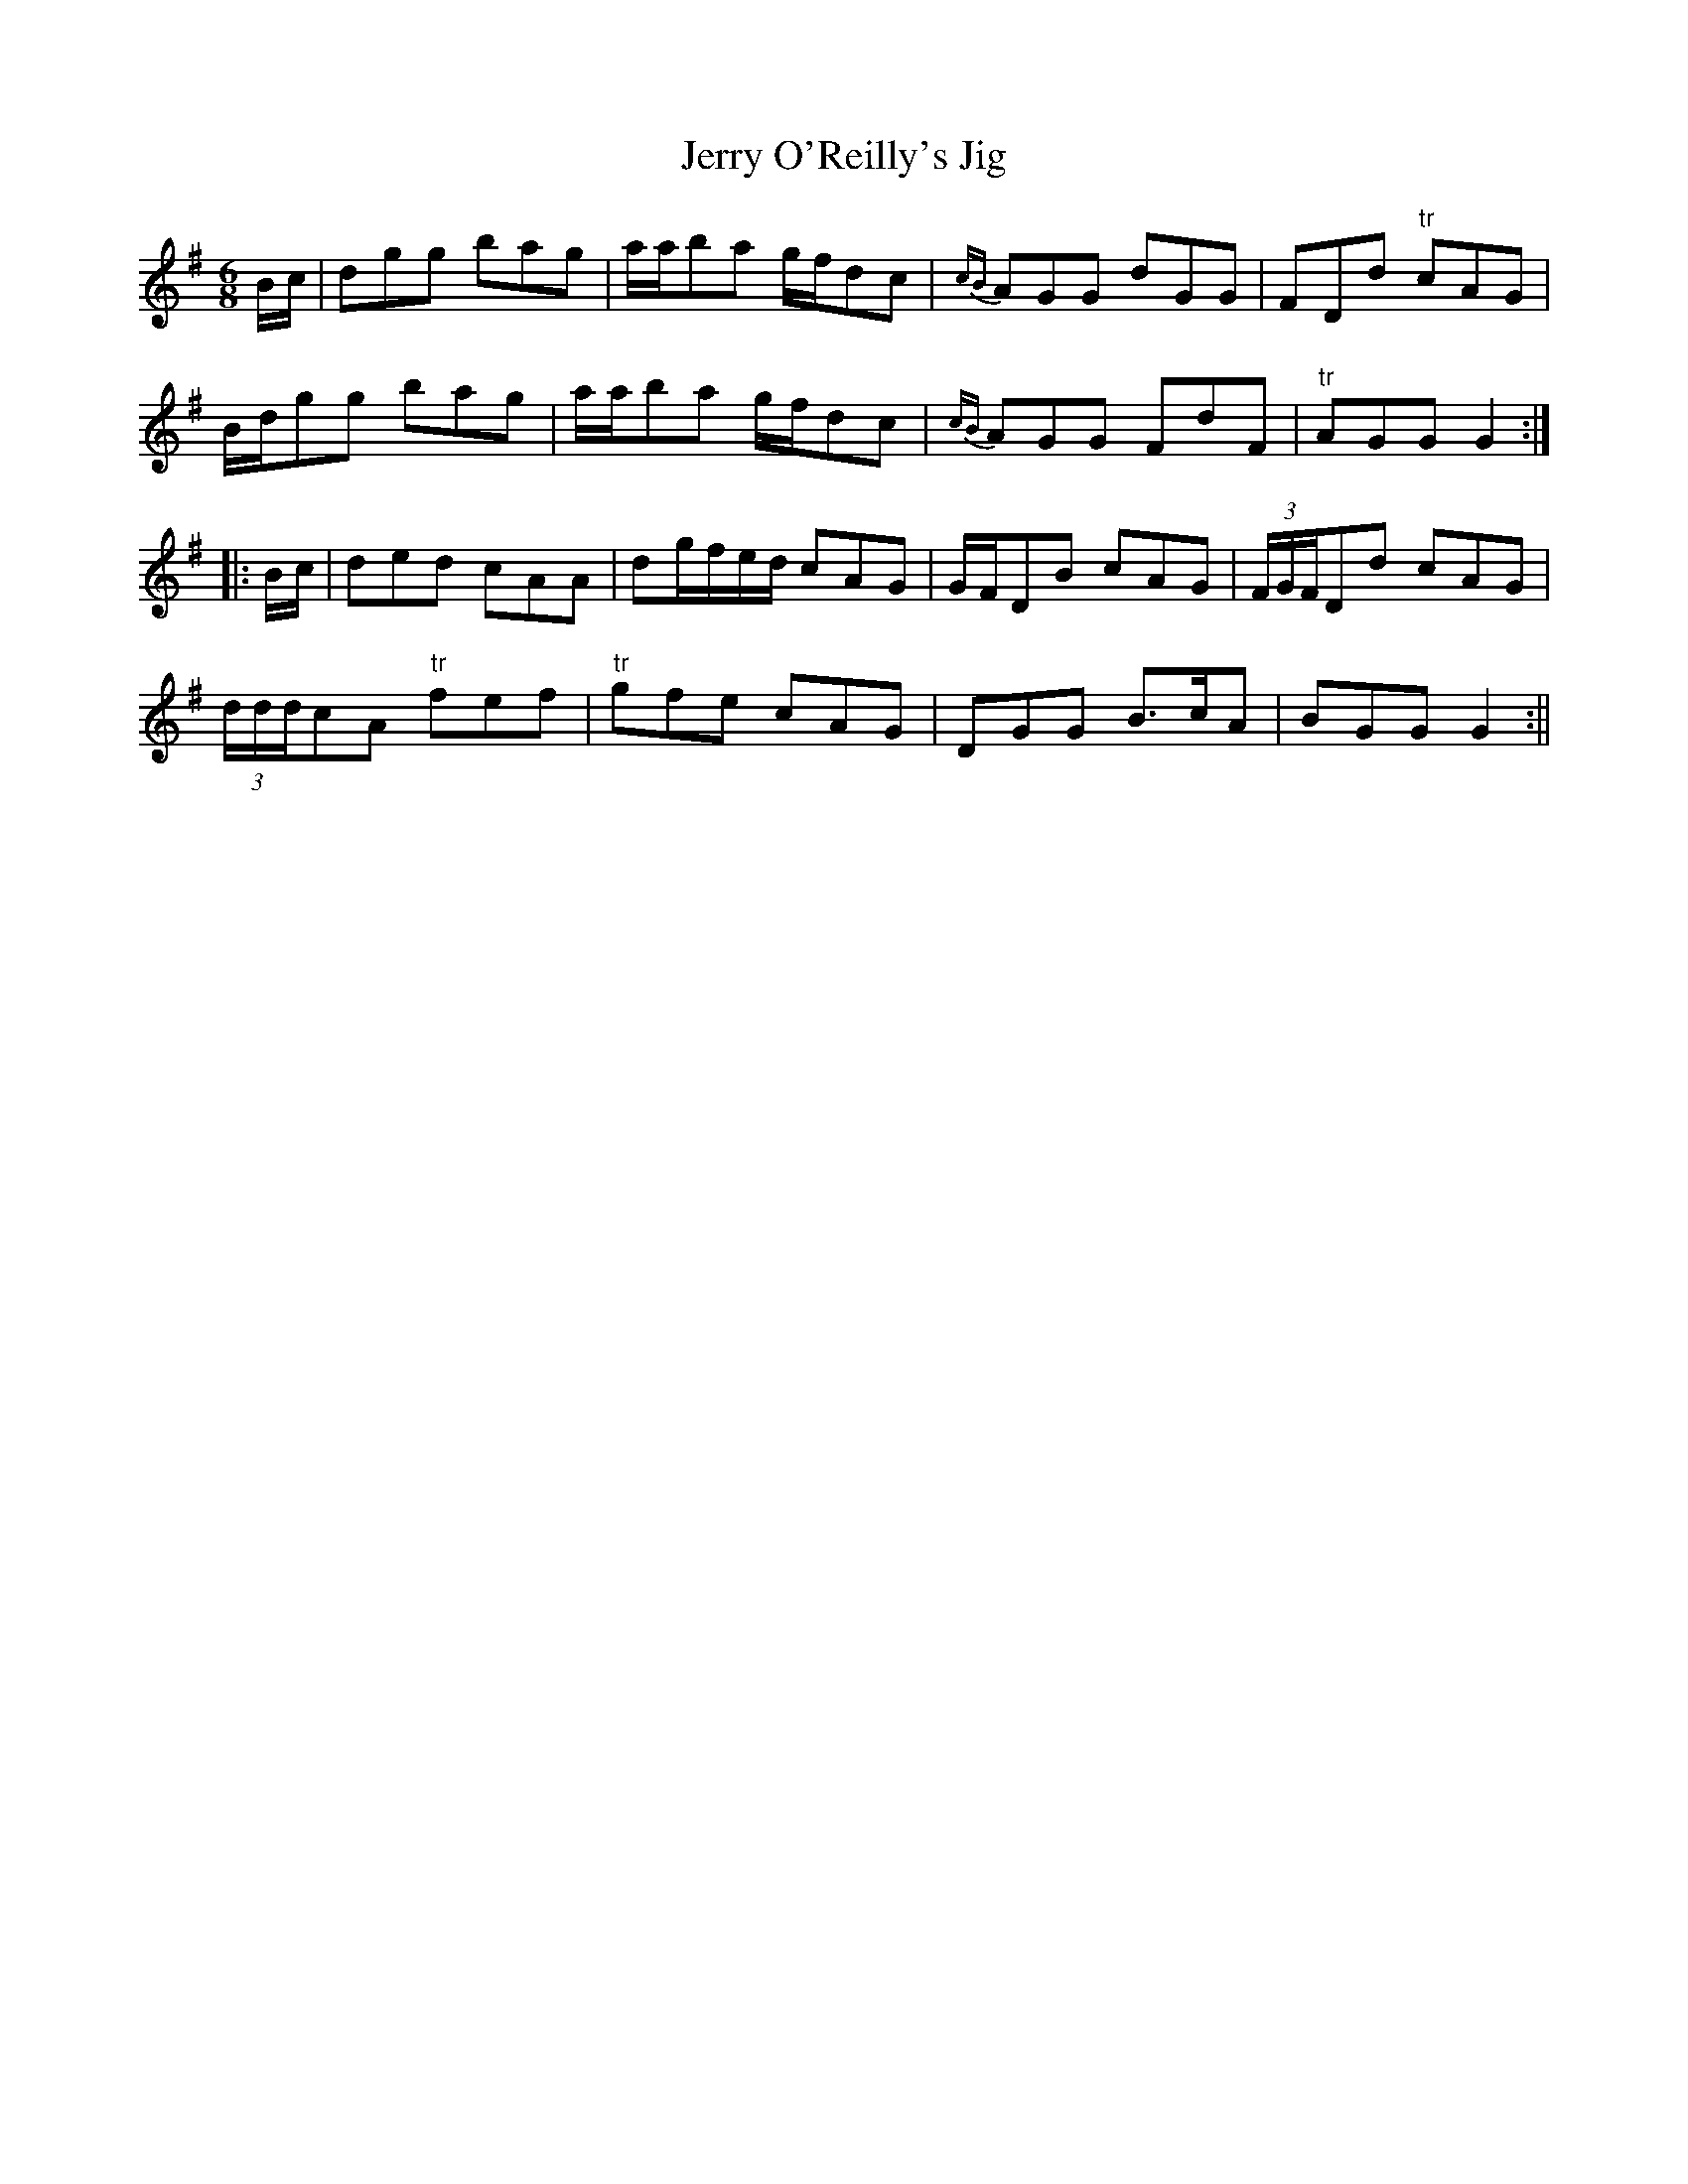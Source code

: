X:122
T:Jerry O'Reilly's Jig
M:6/8
L:1/8
S:Jeremiah O'Reilly, San Francisco, Cal
K:G
B/2c/2|dgg bag|a/2a/2ba g/2f/2dc|{cB}AGG dGG|FDd "tr"cAG|
B/2d/2gg bag|a/2a/2ba g/2f/2dc|{cB}AGG FdF|"tr"AGG G2:|
|:B/2c/2|ded cAA|dg/2f/2e/2d/2 cAG|G/2F/2DB cAG|(3F/2G/2F/2Dd cAG|
(3d/2d/2d/2cA "tr"fef|"tr"gfe cAG|DGG B>cA|BGG G2:||
